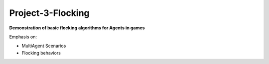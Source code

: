 Project-3-Flocking
------------------
**Demonstration of basic flocking algorithms for Agents in games**

Emphasis on:

- MultiAgent Scenarios
- Flocking behaviors